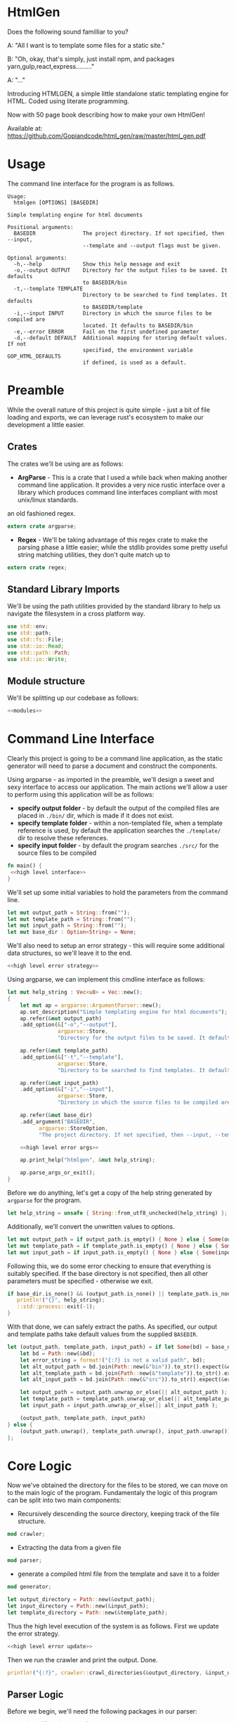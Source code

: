 * HtmlGen
Does the following sound familliar to you?

A: "All I want is to template some files for a static site."

B: "Oh, okay, that's simply, just install npm, and packages yarn,gulp,react,express........."

A: "..."

Introducing HTMLGEN, a simple little standalone static templating engine for HTML.
Coded using literate programming.

Now with 50 page book describing how to make your own HtmlGen!

Available at: https://github.com/Gopiandcode/html_gen/raw/master/html_gen.pdf

* Usage
The command line interface for the program is as follows.
#+begin_src shell
Usage:
  htmlgen [OPTIONS] [BASEDIR]

Simple templating engine for html documents

Positional arguments:
  BASEDIR               The project directory. If not specified, then --input,
                        --template and --output flags must be given.

Optional arguments:
  -h,--help             Show this help message and exit
  -o,--output OUTPUT    Directory for the output files to be saved. It defaults
                        to BASEDIR/bin
  -t,--template TEMPLATE
                        Directory to be searched to find templates. It defaults
                        to BASEDIR/template
  -i,--input INPUT      Directory in which the source files to be compiled are
                        located. It defaults to BASEDIR/bin
  -e,--error ERROR      Fail on the first undefined parameter
  -d,--default DEFAULT  Additional mapping for storing default values. If not 
                        specified, the environment variable GOP_HTML_DEFAULTS
                        if defined, is used as a default.
#+end_src

* Preamble
While the overall nature of this project is quite simple - just a bit of file loading and exports, we can leverage rust's ecosystem to make our development a little easier.

** Crates
The crates we'll be using are as follows:
- *ArgParse* - This is a crate that I used a while back when making another command line application. It provides a very nice rustic interface over a library which produces command line interfaces compliant with most unix/linux standards.
an old fashioned regex.
#+begin_src rust :tangle src/main.rs  :comments org
extern crate argparse;
#+end_src

- *Regex* - We'll be taking advantage of this regex crate to make the parsing phase a little easier; while the stdlib provides some pretty useful string matching utilities, they don't quite match up to
#+begin_src rust :tangle src/main.rs  :comments org
extern crate regex;
#+end_src

** Standard Library Imports
We'll be using the path utilities provided by the standard library to help us navigate the filesystem in a cross platform way.
#+begin_src rust :tangle src/main.rs :comments org
use std::env;
use std::path;
use std::fs::File;
use std::io::Read;
use std::path::Path;
use std::io::Write;
#+end_src
** Module structure
We'll be splitting up our codebase as follows:

#+begin_src rust :tangle src/main.rs :noweb yes :comments org
<<modules>>
#+end_src

* Command Line Interface
Clearly this project is going to be a command line application, as the static generator will need to parse a document and construct the components.

Using argparse - as imported in the preamble, we'll design a sweet and sexy interface to access our application. The main actions we'll allow a user to perform using this application will be as follows:
- *specify output folder* - by default the output of the compiled files are placed in ~./bin/~ dir, which is made if it does not exist.
- *specify template folder* - within a non-templated file, when a template reference is used, by default the application searches the 
 ~./template/~ dir to resolve these references.
- *specify input folder* - by default the program searches ~./src/~ for the source files to be compiled

#+begin_src rust :tangle src/main.rs :comments org :noweb yes
fn main() {
 <<high level interface>>
}
#+end_src

We'll set up some initial variables to hold the parameters from the command line.
#+name: high level interface
#+begin_src rust :comments noweb
let mut output_path = String::from("");
let mut template_path = String::from("");
let mut input_path = String::from("");
let mut base_dir : Option<String> = None;
#+end_src

We'll also need to setup an error strategy - this will require some additional data structures, so we'll leave it to the end.
#+name: high level interface
#+begin_src rust :comments noweb :noweb yes
<<high level error strategy>>
#+end_src



Using argparse, we can implement this cmdline interface as follows:
#+name: high level interface
#+begin_src rust :comments noweb :noweb yes
    let mut help_string : Vec<u8> = Vec::new();
    {
        let mut ap = argparse::ArgumentParser::new();
        ap.set_description("Simple templating engine for html documents");
        ap.refer(&mut output_path)
        .add_option(&["-o","--output"], 
                    argparse::Store, 
                    "Directory for the output files to be saved. It defaults to BASEDIR/bin");

        ap.refer(&mut template_path)
        .add_option(&["-t","--template"], 
                    argparse::Store, 
                    "Directory to be searched to find templates. It defaults to BASEDIR/template");

        ap.refer(&mut input_path)
        .add_option(&["-i","--input"], 
                    argparse::Store, 
                    "Directory in which the source files to be compiled are located. It defaults to BASEDIR/bin");
        
        ap.refer(&mut base_dir)
        .add_argument("BASEDIR", 
              argparse::StoreOption, 
              "The project directory. If not specified, then --input, --template and --output flags must be given. ");

        <<high level error args>>
        
        ap.print_help("htmlgen", &mut help_string);

        ap.parse_args_or_exit();
    }
#+end_src

Before we do anything, let's get a copy of the help string generated by ~argparse~ for the program.
#+name: high level interface
#+begin_src rust :comments noweb :noweb yes
let help_string = unsafe { String::from_utf8_unchecked(help_string) };
#+end_src

Additionally, we'll convert the unwritten values to options.
#+name: high level interface
#+begin_src rust :comments noweb :noweb yes
let mut output_path = if output_path.is_empty() { None } else { Some(output_path) };
let mut template_path = if template_path.is_empty() { None } else { Some(template_path) };
let mut input_path = if input_path.is_empty() { None } else { Some(input_path) };
#+end_src

Following this, we  do some error checking to ensure that everything is suitably specified.
If the base directory is not specified, then all other parameters must be specified - otherwise we exit.
#+name: high level interface
#+begin_src rust :comments noweb :noweb yes
if base_dir.is_none() && (output_path.is_none() || template_path.is_none() || input_path.is_none()) {
   println!("{}", help_string);
   ::std::process::exit(-1);
}
#+end_src

With that done, we can safely extract the paths.
As specified, our output and template paths take default values from the supplied ~BASEDIR~.
#+name: high level interface
#+begin_src rust :comments noweb :noweb yes
let (output_path, template_path, input_path) = if let Some(bd) = base_dir {
    let bd = Path::new(&bd);
    let error_string = format!("{:?} is not a valid path", bd);
    let alt_output_path = bd.join(Path::new(&"bin")).to_str().expect(&error_string).to_owned();
    let alt_template_path = bd.join(Path::new(&"template")).to_str().expect(&error_string).to_owned();
    let alt_input_path = bd.join(Path::new(&"src")).to_str().expect(&error_string).to_owned();

    let output_path = output_path.unwrap_or_else(|| alt_output_path );
    let template_path = template_path.unwrap_or_else(|| alt_template_path );
    let input_path = input_path.unwrap_or_else(|| alt_input_path );

    (output_path, template_path, input_path)
} else {
    (output_path.unwrap(), template_path.unwrap(), input_path.unwrap())
};
#+end_src

* Core Logic
Now we've obtained the directory for the files to be stored, we can move on to the main logic of the program.
Fundamentaly the logic of this program can be split into two main components:
 - Recursively descending the source directory, keeping track of the file structure.
#+name: modules 
#+begin_src rust :comments noweb
mod crawler;
#+end_src
 - Extracting the data from a given file
#+name: modules 
#+begin_src rust :comments noweb
mod parser;
#+end_src
 - generate a compiled html file from the template and save it to a folder
#+name: modules
#+begin_src rust :comments noweb
mod generator;
#+end_src 



#+name: high level interface
#+begin_src rust :comments noweb
let output_directory = Path::new(&output_path);
let input_directory = Path::new(&input_path);
let template_directory = Path::new(&template_path);
#+end_src

Thus the high level execution of the system is as follows.
First we update the error strategy.
#+name: high level interface
#+begin_src rust :comments noweb :noweb yes
<<high level error update>>
#+end_src

Then we run the crawler and print the output. Done.
#+name: high level interface
#+begin_src rust :comments noweb
println!("{:?}", crawler::crawl_directories(&output_directory, &input_directory, &template_directory, &err_strat));
#+end_src



** Parser Logic
Before we begin, we'll need the following packages in our parser:
#+begin_src rust :tangle src/parser.rs :noweb yes :comments org
use std::collections::HashMap;
use regex::Regex;
<<structures>>
#+end_src
Once again, our core specification for the parser is to extract a set of key value pairs. Our syntax will be of the following form:
#+begin_src 
ID := (Sigma/{:, (, )})+
INTRO := #+template: Sigma+\n
MAPPING := ID:  ((SIGMA/{¬})|\¬)* ¬
DOCUMENT := INTRO MAPPING*
#+end_src
Our parser will take in a string (the contents of the file), and return either a hashmap of values and a template name, or an error.
#+begin_src rust :tangle src/parser.rs :noweb yes :comments org
<<source parsing utility functions>>

pub fn parse_source_string(source: &str) 
   -> Result<(String, HashMap<String,String>),ParseError> {
<<source parsing regexes>>
<<source parsing code>>
}

#[cfg(test)]
mod test {
   use super::*;

  <<source parsing tests>>
}
#+end_src
Where a parsing error will be one of the following:
 - **Template not found** - if the source file does not specify a template to be loaded
 - **Invalid identifier** - if an identifier contains an invalid character.
 - **Unterminated Body** - if a body does not have a valid terminator.
#+name: structures
#+begin_src rust :comments noweb
#[derive(Debug)]
pub enum ParseError {
   TemplateNotFound,
   InvalidIdentifier,
   UnterminatedBody
}
#+end_src
For simplicity, we're making the parser as general as possible and opting to make failure as unlikely as possible.

To do the parsing, first we start off by consuming the template directive, and failing if not present.

First, we check that the template contains a template directive - we're leaving resolving the template to a file to a later point.
#+name: source parsing code
#+begin_src rust :comments noweb
if !source.trim_left().starts_with("#+template:") {
   return Err(ParseError::TemplateNotFound);
}
#+end_src

This means that if a source does not start with a directive, its parsing will fail:
#+name: source parsing tests
#+begin_src rust :comments noweb
#[test]
fn must_start_with_template_directive() {
   assert!(parse_source_string("temp-justkidding\n id:\n #+template:\n").is_err());
}
#+end_src

After this check, we can safetly consume the first part of the string.
#+name: source parsing code
#+begin_src rust  :comments noweb
let source = source.trim_left().split_at(11).1;
#+end_src

Next, let's retrieve the actual template name - failing if it was not provided.
#+name: source parsing code
#+begin_src rust :comments noweb
let (raw_template_name, remaining_string) = split_at_pattern(source, "\n");
let template_name = raw_template_name.trim();
if template_name.is_empty() {
   return Err(ParseError::TemplateNotFound);
}
#+end_src

This also means that if a source does not provide a template name its parsing will fail:
#+name: source parsing tests
#+begin_src rust :comments noweb
#[test]
fn must_provide_template_name() {
    assert!(parse_source_string("#+template: example\n").is_ok());
    assert!(parse_source_string("#+template:\n").is_err());
    assert!(parse_source_string("#+template:    \n").is_err());
    assert!(parse_source_string("#+template:   \n  \n").is_err());
    assert!(parse_source_string("#+template:   \t  \n").is_err());
}
#+end_src


Now, our remaining task is to simply iterate through the remaining ~ID: DATA~ pairs, and accumulate these values into a hashmap - let's begin
by setting up an initial hashmap to store the files.
#+name: source parsing code
#+begin_src rust :comments noweb
let mut data : HashMap<String, String> = HashMap::new();
#+end_src
Next, we'll define a simple loop to do the accumulation - it will use a reference to the hashmap, and the source:
#+name: source parsing code
#+begin_src rust :comments noweb :noweb yes
let mut completed = false;
let mut source = remaining_string;
let mut data = data;

while !completed {
   <<source pairs loop>>
}
#+end_src
To extract the keys and bodies, we'll be using a regex - it checks that the start of the string consists of non terminator characters,
followed by a colon.
#+name: source parsing regexes
#+begin_src rust :comments noweb :noweb yes
let key_regex = Regex::new("^[^¬:{}\\\\]*:").unwrap();
#+end_src

Now, inside the loop, we'll use the regex to extract the key values - for this purpose, we'll define a custom ~split_by_regex~ function,
which operates like the ~split_at_pattern~ function but uses the first match of a regex to split the input.

#+name: source parsing utility functions
#+begin_src rust :comments noweb
fn split_at_regex<'a>(string: &'a str, pat: &Regex) -> (&'a str, &'a str) {
  if let Some(m) = pat.find(string) {
     string.split_at(m.end())
  } else {
     (&"", string)
  }
}
#+end_src
Now, using this function, we can implement the key extraction.

#+name: source pairs loop
#+begin_src rust :comments noweb
let (raw_key_name, remaining_string) = split_at_regex(source, &key_regex);
let key_name = raw_key_name.trim();
source = remaining_string;
#+end_src

Now due to the way we're extracting the values, bad input may lead to an incorrect parse - we'll try and avoid this by printing an error when the IDs are wrong:
#+name: source pairs loop
#+begin_src rust :comments noweb
if key_name.len() == 0 {
  eprintln!("Invalid parse, found empty/malformed ID tag");
  return Err(ParseError::InvalidIdentifier);
}
#+end_src
Due to the way we extract the ids, we also end up bringing the colon as well. Let's just remove it before proceeding:
#+name: source pairs loop
#+begin_src rust :comments noweb
let mut key_name = key_name.to_string();
key_name.pop();
let key_name = key_name.trim();
#+end_src

Now we can move on to extracting the data. Let's start by defining a regular expression to isolate specific syntax we wish to capture.
#+name: source parsing regexes
#+begin_src rust :comments noweb
let data_regex = Regex::new("^(\\\\¬|([^¬\\\\]|\\\\[^¬])*)*¬").unwrap();
#+end_src

The regex we're using can be explained as follows; the outermost kleene closure captures the main constraint that the data should start from the start of the string and end at the first occurrance
of a terminating character.
#+begin_src regex
^ INTERNALS *¬
#+end_src

Next, for the contents of a body, we have to capture 2 main cases:
- When the character is normal and non interesting
- When the character is an escaped terminator.
#+begin_src regex
INTERNALS ::= (ESCAPED_TERMINATOR|NORMAL_CHARACTERS)
#+end_src

For the escaped terminator case, we simply match on a backspace followed by a terminator.
#+begin_src regex
ESCAPED_TERMINATOR = \¬
#+end_src

In the case of normal characters, either 
- the character is neither a backslash or a terminator
- the character is a backslash and is followed by anything other than a terminator
#+begin_src regex
NORMAL_CHARACTERS = ([^¬\\\\]|\\\\[^¬])*
#+end_src

Using this regex we can trivially extract the data, repeating the code for key extraction.
#+name: source pairs loop
#+begin_src rust :comments noweb
let (raw_data, remaining_string) = split_at_regex(source, &data_regex);
let src_data = raw_data.trim();
source = remaining_string;
#+end_src

While it is fine for data to be empty, we always require the user to provide the end character, so the string should never be 0.
#+name: source pairs loop
#+begin_src rust :comments noweb
if src_data.len() == 0 {
  eprintln!("Invalid parse, found body with no terminating tag.");
  return Err(ParseError::UnterminatedBody);
}
#+end_src

Now, as before, let's remove the terminating character.
#+name: source pairs loop
#+begin_src rust :comments noweb
let mut src_data = src_data.to_string();
src_data.pop();
let src_data = src_data.trim();
#+end_src

Finally, now we've extracted the id and the tag, we can simply put the values into our hashmap.
#+name: source pairs loop
#+begin_src rust :comments noweb
data.insert(key_name.to_string(), src_data.to_string());
#+end_src

Now, we also need to check for a terminating condition - we'll do this by checking if the remaining string, when trimmed, is empty.
#+name: source pairs loop
#+begin_src rust :comments noweb
if source.trim().is_empty() {
    break;
}
#+end_src

Finally, now that string has been consumed, we can simply return the template name and the populated hashmap.

#+name: source parsing code
#+begin_src rust :comments noweb :noweb yes
Ok((template_name.to_string(), data))
#+end_src

Aside: Notice, that during the parsing, we're using our own custom function to allow us to split by a pattern, a feature the
stdlib doesn't seem to provide.

This utility function splits a string by the first occurance of a pattern returning a string up to the first occurrance 
of the pattern and a string continuing from the pattern - the second string contains the text matching the pattern.
#+name: source parsing utility functions
#+begin_src rust :comments noweb
fn split_at_pattern<'a>(string: &'a str, pat: &str) -> (&'a str, &'a str) {
  if let Some(ind) = string.find(pat) {
     string.split_at(ind)
  } else {
     (&"", string)
  }
}
#+end_src

** Generator Logic
The generator takes in an input templated string and an associated mapping and returns a string in which the templates have been filled - it also takes in a paramter dictating how to respond to ill formed strings.

We'll be importing the following libraries to make this thing work.
#+name: generator imports
#+begin_src rust :comments org
use std::collections::HashMap;
use regex::{Regex, Captures};
#+end_src

The generator module follows the standard pattern.
#+begin_src rust :tangle src/generator.rs :noweb yes :comments org
<<generator imports>>
<<generator structures>>
<<generator utilities>>
<<generator function>>

#[cfg(test)]
mod tests {
   use super::*;

   <<generator tests>>
}
#+end_src


The main utility provided by the generator is the main function that populates the templated string when given a mapping, additionally we must specify how the generator should respond when missing templates are found.
#+name: generator function
#+begin_src rust :comments org :noweb yes
pub fn generate_output(input: String, mapping: HashMap<String, String>, fail_response: &GeneratorErrorStrategy) -> Result<String, GeneratorError> {
 <<generator logic>>
}
#+end_src

The strategies the generator should accept are:
- *Fail* - Error out if a parameter that is not in the mapping is found in the template; this is the default.
- *Ignore* - ignore any missing parameters.
- *Fixed* - replace any missing parameters with a fixed response
- *Default* - try a default mapping for the keyword, otherwise try one of the other strategies.
To implement this, we'll use two structures, one to represent the non-recursive cases, and the other for the default option.
#+name: generator structures
#+begin_src rust :comments org 
#[derive(Clone,Debug,PartialEq)]
pub enum GeneratorErrorCoreStrategy {
   Fail,
   Ignore,
   Fixed(String)
}
#+end_src

Thus for the full enum, we can avoid having to mess with boxes.
#+name: generator structures
#+begin_src rust :comments org 
pub enum GeneratorErrorStrategy {
   Base(GeneratorErrorCoreStrategy),
   Default(HashMap<String,String>, GeneratorErrorCoreStrategy)
}
#+end_src

Now, the errors the templating function can return are partially based on the error response strategies.
- *Undefined Parameter* - An error when a paremeter with no mapping is found, and the strategy is sufficiently strict.
#+name: generator structures
#+begin_src rust :comments org
#[derive(Debug)]
pub enum GeneratorError {
  UndefinedParameter
}
#+end_src 


The core logic of the generator is to use capture groups capabilities provided by the regex crate.

We'll reuse the same pattern as used in the parser, but wrap it in braces and capture the contents.
#+name: generator logic
#+begin_src rust :comments org
let parameter_regex = Regex::new("\\{([^¬:{}\\\\]*)\\}").unwrap();
#+end_src 

Before we run the regex, we'll need to set up some variables to capture lookup errors.
#+name: generator logic
#+begin_src rust :comments org
let mut lookup_failed = false;
#+end_src 


Next, we'll run the regex on the input string.
#+name: generator logic
#+begin_src rust :comments org :noweb yes
let new_string = parameter_regex.replace_all(&input, |caps: &Captures| {
   <<generator replacement logic>>
});
#+end_src

If a lookup failed, then we'll return an error.
#+name: generator logic
#+begin_src rust :comments org 
if lookup_failed {
   return Err(GeneratorError::UndefinedParameter);
}
#+end_src


Once that's done we have the result string - it's a ~Cow<str>~ though, so we just need to do a conversion before returning it.
#+name: generator logic
#+begin_src rust :comments org
Ok(new_string.to_string())
#+end_src

All that's left is to define the replacement logic - if it matches, we can simply return the value stored in the hashmap. 
#+name: generator replacement logic
#+begin_src rust :comments org :noweb yes
if let Some(value) = mapping.get(&caps[1]) {
   value
} else {
   <<generator lookup failed>>  
}
#+end_src

If the lookup failes, our action depends on the error strategy we've chosen.
#+name: generator lookup failed
#+begin_src rust :comments org :noweb yes
match &fail_response {
    GeneratorErrorStrategy::Base(strategy) => {
        <<generator base strategy match>>
    }
    GeneratorErrorStrategy::Default(mapping, strategy) => {
        <<generator default strategy>>
    }
}
#+end_src

For the base case, we simply match on the specific strategy chosen to decide our action.
#+name: generator base strategy match
#+begin_src rust :comments org :noweb yes 
match strategy {
  GeneratorErrorCoreStrategy::Fail => {
      <<generator strategy fail case>>
  }
  GeneratorErrorCoreStrategy::Ignore => {
      <<generator strategy ignore case>>
  },
  GeneratorErrorCoreStrategy::Fixed(text) => {
      <<generators strategy fixed case>>
  }
}
#+end_src

If the strategy is a fail fast case, then we still return an empty string, but we set the lookup failed
error, thereby ensuring that the result of the call is an error.
#+name: generator strategy fail case
#+begin_src rust :comments org
lookup_failed = true;
""
#+end_src

If the strategy is an ignore case, we simply leave the parameter as it was.  
#+name: generator strategy ignore case
#+begin_src rust :comments org
&caps[0]
#+end_src

For the fixed case, we just return the fixed string.
#+name: generators strategy fixed case
#+begin_src rust :comments org
text
#+end_src


Now, for the default mapping case, we first check if the default mapping contains a value for the 
parameter. If it does, we can simply return that value.
#+name: generator default strategy
#+begin_src rust :comments org :noweb yes
if let Some(value) = mapping.get(&caps[1]) {
   value
} else {
   <<generator default fail strategy>>  
}
#+end_src


If it doesn't, we simply match on the error strategy as previous.
#+name: generator default fail strategy
#+begin_src rust :comments org :noweb yes
<<generator base strategy match>>
#+end_src

** Crawler Logic
The core logic for the crawler is to descend the input directory, keeping track of the current path, pass each file through the parser, then pass on the generated mapping to the generator, along with a corresponding template file and output file.

We'll be importing the following libraries for doing the core logic.
#+name: crawler imports
#+begin_src rust :comments org
use std::fs;
use std::io::Read;
use std::fs::File;
use std::path::Path;
use std::convert::AsRef;
#+end_src

We'll also be bringing in the parsing function from the parser, and the generator function from the generator.
#+name: crawler imports
#+begin_src rust :comments org
use parser::{parse_source_string,ParseError};
use generator::{generate_output, GeneratorError, GeneratorErrorStrategy};
#+end_src

The main structure for the crawler is as follows.
#+begin_src rust :tangle src/crawler.rs :noweb yes :comments org
<<crawler imports>>

<<crawler structures>>

<<crawler function>>
#+end_src

Our crawling function, takes as input the input directory, the output directory, the template directory and the error strategy for the generator.
#+name: crawler function
#+begin_src rust :noweb yes :comments org
pub fn crawl_directories<P,Q,R>(
    output_directory: &P, 
    input_directory: &Q, 
    template_path: &R, 
    err_strat: &GeneratorErrorStrategy
) -> Result<u32,CrawlError> 
 where P : AsRef<Path>,
       Q : AsRef<Path>,
       R : AsRef<Path> {
<<crawler main logic>>
}
#+end_src

The errors produced by the crawler are as follows.
- *ParseError* - When a parser occurs
- *GeneratorError* - when a generator occurs
- *TemplateNotFound* - When a template is not found
- *InputDirectoryError* - When the input directory does not exist
- *OutputDirectoryError* - When the output directory does not exist
#+name: crawler structures
#+begin_src rust :noweb yes :comments org
#[derive(Debug)]
pub enum CrawlError {
  ParseError(ParseError),
  GeneratorError(GeneratorError),
  TemplateNotFound(String),
  InputDirectoryError,
  OutputFileError(String),
  InputFileError(String),
}
#+end_src

Before we begin, let's set up a counter to enumerate the number of files converted.
#+name: crawler main logic
#+begin_src rust :noweb yes :comments org
let mut file_count = 0;
#+end_src

First, we'll extract all the files in the input directory.
#+name: crawler main logic
#+begin_src rust :noweb yes :comments org
let input_files = input_directory.as_ref()
                  .read_dir()
                  .map_err(|_| 
                        CrawlError::InputDirectoryError
                  )?;
for input_file in input_files {
   <<crawler file logic>>
}
#+end_src

For each file, we need to check its metadata.
#+name: crawler file logic
#+begin_src rust :noweb yes :comments org
let input_file = input_file.map_err(|e| CrawlError::InputFileError(format!("{:?}", e)))?;
let input_metadata = input_file.metadata().map_err(|e| CrawlError::InputFileError(format!("{:?}", e)))?;
let input_file_name = input_file.file_name();
let input_file_path = input_file.path();
let input_file_extension = input_file_path.extension().and_then(|ext| ext.to_str());
let input_file_base = input_file_path.file_stem().and_then(|stem| stem.to_str());
#+end_src

Now our next action is dependent on the type of entry - we'll need to do different things based on whether we find a file or a directory.
#+name: crawler file logic
#+begin_src rust :noweb yes :comments org
if input_metadata.is_dir() {
    <<crawler directory logic>>
} else if input_metadata.is_file() && (input_file_extension == Some("gop")) && (input_file_base.is_some()) {
    <<crawler input file logic>>
} else {
   eprintln!("WARN: Encountered a non-template file (or non unicode path) during crawling the input directory {:?}", input_file);
}
#+end_src

Now, if the file is a directory, we do a recursive call, appending the directory name to the input path and output path 
#+name: crawler directory logic
#+begin_src rust :noweb yes :comments org
let dir_name = Path::new(&input_file_name);
let new_output_dir = output_directory
                     .as_ref()
                     .join(&dir_name);
let new_input_dir = input_directory
                    .as_ref()
                    .join(&dir_name);

#+end_src

Let's also make sure the new output directory actually exists to prevent any issues.
#+name: crawler directory logic
#+begin_src rust :noweb yes :comments org
fs::create_dir_all(&new_output_dir);
#+end_src

Then we can do the recursive step.
#+name: crawler directory logic
#+begin_src rust :noweb yes :comments org
let n_count = crawl_directories(
    &new_output_dir, 
    &new_input_dir, 
    template_path, 
    err_strat
)?;
file_count += n_count;
#+end_src


On the other hand, if the file is just a file, we first need to read the file.
#+name: crawler input file logic
#+begin_src rust :noweb yes :comments org
let input_text = {
   let mut temp = String::new();
   let mut file = File::open(input_file.path()).map_err(|e| CrawlError::InputFileError(format!("{:?}", e)))?;
   file.read_to_string(&mut temp).map_err(|e| CrawlError::InputFileError(format!("{:?}", e)))?;
   temp
};
#+end_src

Now we'll run the parser on this text.
#+name: crawler input file logic
#+begin_src rust :noweb yes :comments org
let (template_name, mapping) = parse_source_string(&input_text).map_err(|e| CrawlError::ParseError(e))?;
#+end_src

Now we need to read the template to a string.
#+name: crawler input file logic
#+begin_src rust :noweb yes :comments org
let template_path = template_path.as_ref().join(&Path::new(&template_name));
let template_text = {
   let mut temp = String::new();
   let mut file = File::open(template_path).map_err(|e| CrawlError::TemplateNotFound(format!("{:?}", e)))?;
   file.read_to_string(&mut temp).map_err(|e| CrawlError::TemplateNotFound(format!("{:?}", e)))?;
   temp
};
#+end_src

With the template and the mapping, we can run the generator.
#+name: crawler input file logic
#+begin_src rust :noweb yes :comments org
let result = generate_output(
   template_text, 
   mapping, 
   err_strat
).map_err(|e| CrawlError::GeneratorError(e))?;
#+end_src

Before we write this to the output directory, we need to construct a new name for the file.
#+name: crawler input file logic
#+begin_src rust :noweb yes :comments org
let input_file_base = input_file_base.unwrap();
let mut new_file_name = String::from(input_file_base);
new_file_name.push_str(".html");
#+end_src

Finally, we can write this to the output directory.
#+name: crawler input file logic
#+begin_src rust :noweb yes :comments org
let output_path = 
    output_directory.as_ref().join(&Path::new(&new_file_name));
fs::write(&output_path, result)
    .map_err(|e| CrawlError::OutputFileError(format!("{:?}", e)))?;
file_count += 1;
#+end_src



#+name: crawler main logic
#+begin_src rust :noweb yes :comments org
Ok(file_count)
#+end_src

* Error Strategy
Now for the final part of the application - implementing the error strategy from before.

Before we do anything, we'll need to extend the capabilities of a prior structure - specifically the GeneratorErrorCoreStrategy, and 
the capability to parse the element from a string.
#+name: generator structures
#+begin_src rust :comments org :noweb yes
impl FromStr for GeneratorErrorCoreStrategy {
    type Err = ();
    fn from_str(src: &str) -> Result<GeneratorErrorCoreStrategy, ()> {
        return match src {
            "fail" => Ok(GeneratorErrorCoreStrategy::Fail),
            "ignore" => Ok(GeneratorErrorCoreStrategy::Ignore),
            x => {
                 if let Some(ind) = src.find("=") {
                    if ind + 1 < src.len() {
                        let (txt, rem) = src.split_at(ind+1);
                        if txt == "fixed=" {
                            Ok(GeneratorErrorCoreStrategy::Fixed(rem.to_string()))
                        } else {
                            Err(())
                        }
                    } else {
                        Err(())
                    }
                 } else {
                   Err(())
                 }
            },
        };
    }
}
#+end_src

As you can see, we're referencing the ~FromStr~ trait which we'll need to import.
#+name: generator imports
#+begin_src rust :comments org
use std::str::FromStr;
#+end_src


Now let's just quickly add some tests to verify this actually works.
#+name: generator tests
#+begin_src rust :comments org :noweb yes
#[test]
fn from_st_works() {
  assert_eq!(GeneratorErrorCoreStrategy::from_str("ignore"), Ok(GeneratorErrorCoreStrategy::Ignore));
  assert_eq!(GeneratorErrorCoreStrategy::from_str("fail"), Ok(GeneratorErrorCoreStrategy::Fail));
  assert_eq!(GeneratorErrorCoreStrategy::from_str("fixed=missing"), Ok(GeneratorErrorCoreStrategy::Fixed("missing".to_string())));
}
#+end_src


Okay, now onto the topic of determining an error response strategy.

We'll be doing this by splitting the concerns into two separate components - first identifying the core strategy and then identifying 
the use of a default strategy or not.

First for the core strategy, we'll set a default and then populate it.
#+name: high level error strategy
#+begin_src rust :comments org :noweb yes
let mut opt_strat = generator::GeneratorErrorCoreStrategy::Fail;
#+end_src

Using the from string implementation we described earlier, we can parse this as follows.
#+name: high level error args
#+begin_src rust :comments org :noweb yes
ap.refer(&mut opt_strat)
  .add_option(&["-e", "--error"],
              argparse::Store,
              "Fail on the first undefined parameter");
#+end_src

For the default strategy we'll be using an optional value which we'll try and populate. If it isn't populated then we'll know that
there is no default strategy.
#+name: high level error strategy
#+begin_src rust :comments org :noweb yes
let mut def_strat = None;
#+end_src

Once again, for the default we'll just try and populate the string.
#+name: high level error args
#+begin_src rust :comments org :noweb yes
ap.refer(&mut def_strat)
  .add_option(&["-d", "--default"],
              argparse::StoreOption,
              "Additional mapping for storing default values. If not specified, the environment variable GOP_HTML_DEFAULTS if defined, is used as a default.");
#+end_src

If none was provided we'll try and retrieve it from the environment under the key ~GOP_HTML_DEFAULTS~.
#+name: high level error update
#+begin_src rust :comments org :noweb yes
let def_strat = def_strat.or_else(|| env::var("GOP_HTML_DEFAULTS").ok());
#+end_src

Finally, we can construct the error strategy based on whether a default is provided.
#+name: high level error update
#+begin_src rust :comments org :noweb yes
let err_strat = match def_strat {
   None => 
      generator::GeneratorErrorStrategy::Base(opt_strat),
   Some(path) => {
      let mapping = { 
          <<error strategy retrieve mapping>> 
      };
      match mapping {
        Some((name, map)) => 
            generator::GeneratorErrorStrategy::Default(map, opt_strat), 
        None => {
            eprintln!("Encountered error while reading default mapping at {:?}.", path);
            generator::GeneratorErrorStrategy::Base(opt_strat)
        }
      }
   }
};
#+end_src

Now all we've got to do is retrieve the mapping.
#+name: error strategy retrieve mapping
#+begin_src rust :comments org :noweb yes
let def_path = Path::new(&path);
if let Ok(mut file) = File::open(&def_path) {
   let mut def_source = String::new();
   if let Ok(_count) = file.read_to_string(&mut def_source) {
       parser::parse_source_string(&def_source).ok()
   } else {
       None
   }
} else {
    None
}
#+end_src
